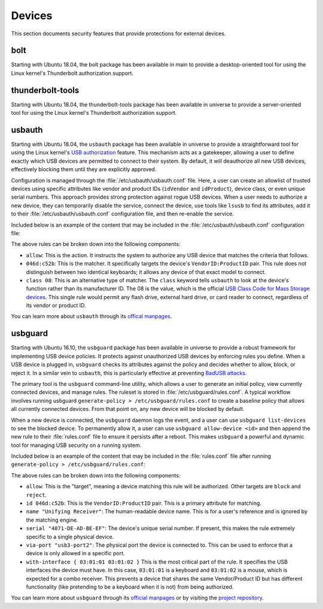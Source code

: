 Devices
#######

This section documents security features that provide protections for external devices.

bolt
====

Starting with Ubuntu 18.04, the bolt package has been available in main to provide a
desktop-oriented tool for using the Linux kernel's Thunderbolt authorization support. 


thunderbolt-tools
=================

Starting with Ubuntu 18.04, the thunderbolt-tools package has been available in
universe to provide a server-oriented tool for using the Linux kernel's Thunderbolt
authorization support. 


usbauth
=======

Starting with Ubuntu 18.04, the ``usbauth`` package has been available in universe
to provide a straightforward tool for using the Linux kernel's 
`USB authorization <https://docs.kernel.org/usb/authorization.html>`_ feature.
This mechanism acts as a gatekeeper, allowing a user to define exactly which USB
devices are permitted to connect to their system. By default, it will deauthorize
all new USB devices, effectively blocking them until they are explicitly approved.

Configuration is managed through the :file:`/etc/usbauth/usbauth.conf` file. Here,
a user can create an allowlist of trusted devices using specific attributes like vendor
and product IDs (``idVendor`` and ``idProduct``), device class, or even unique serial
numbers. This approach provides strong protection against rogue USB devices. When
a user needs to authorize a new device, they can temporarily disable the service, 
connect the device, use tools like ``lsusb`` to find its attributes, add it to their
:file:`/etc/usbauth/usbauth.conf` configuration file, and then re-enable the service.

Included below is an example of the content that may be included in the 
:file:`/etc/usbauth/usbauth.conf` configuration file:

.. code-block:: text
   :caption: /etc/usbauth/usbauth.conf

   # Allow a specific keyboard model.
   allow 046d:c52b

   # Also allow any device that identifies as a Mass Storage device.
   allow class 08

The above rules can be broken down into the following components:

* ``allow``: This is the action. It instructs the system to authorize any USB device that matches the criteria that follows.
* ``046d:c52b``: This is the matcher. It specifically targets the device's ``VendorID:ProductID`` pair. This rule does not distinguish between two identical keyboards; it allows any device of that exact model to connect.
* ``class 08``: This is an alternative type of matcher. The ``class`` keyword tells ``usbauth`` to look at the device's function rather than its manufacturer ID. The 08 is the value, which is the official `USB Class Code for Mass Storage devices <https://www.usb.org/defined-class-codes>`_. This single rule would permit any flash drive, external hard drive, or card reader to connect, regardless of its vendor or product ID.

You can learn more about ``usbauth`` through its `offical manpages <https://manpages.ubuntu.com/manpages/focal/man1/usbauth.1.html>`_.


usbguard
========

Starting with Ubuntu 16.10, the ``usbguard`` package has been available in universe 
to provide a robust framework for implementing USB device policies. It protects against
unauthorized USB devices by enforcing rules you define. When a USB device is plugged in,
``usbguard`` checks its attributes against the policy and decides whether to allow, block,
or reject it. In a similar vein to ``usbauth``, this is particularly effective at
preventing `BadUSB attacks <https://en.wikipedia.org/wiki/BadUSB>`_.

The primary tool is the ``usbguard`` command-line utility, which allows a user to generate
an initial policy, view currently connected devices, and manage rules. The ruleset is stored
in :file:`/etc/usbguard/rules.conf`. A typical workflow involves running usbguard 
``generate-policy > /etc/usbguard/rules.conf`` to create a baseline policy that allows all
currently connected devices. From that point on, any new device will be blocked by default.

When a new device is connected, the ``usbguard`` daemon logs the event, and a user can use 
``usbguard list-devices`` to see the blocked device. To permanently allow it, a user can use
``usbguard allow-device <id>`` and then append the new rule to their :file:`rules.conf` file 
to ensure it persists after a reboot. This makes ``usbguard`` a powerful and dynamic tool 
for managing USB security on a running system.

Included below is an example of the content that may be included in the :file:`rules.conf`
file after running ``generate-policy > /etc/usbguard/rules.conf``:

.. code-block:: text
   :caption: /etc/usbguard/rules.conf

   # Rules automatically generated by 'usbguard generate-policy'
   # The 'name' and 'serial' attributes are for human reference and are not used for matching.
   allow id 046d:c52b name "Unifying Receiver" serial "4071-DE-AD-BE-EF" via-port "usb3-port2" with-interface { 03:01:01 03:01:02 }
   allow id 046d:082d name "HD Pro Webcam C920" serial "BADA55C0" via-port "usb3-port1" with-interface { 0e:01:00 0e:02:00 }
   allow id 1d6b:0002 name "Linux Foundation 2.0 root hub" serial "" via-port "" with-interface { 09:00:00 }

The above rules can be broken down into the following components:

* ``allow``: This is the "target", meaning a device matching this rule will be authorized. Other targets are ``block`` and ``reject``.
* ``id 046d:c52b``: This is the ``VendorID:ProductID`` pair. This is a primary attribute for matching.
* ``name "Unifying Receiver"``: The human-readable device name. This is for a user's reference and is ignored by the matching engine.
* ``serial "4071-DE-AD-BE-EF"``: The device's unique serial number. If present, this makes the rule extremely specific to a single physical device.
* ``via-port "usb3-port2"``: The physical port the device is connected to. This can be used to enforce that a device is only allowed in a specific port.
* ``with-interface { 03:01:01 03:01:02 }`` This is the most critical part of the rule. It specifies the USB interfaces the device must have. In this case, ``03:01:01`` is a keyboard and ``03:01:02`` is a mouse, which is expected for a combo receiver. This prevents a device that shares the same Vendor/Product ID but has different functionality (like pretending to be a keyboard when it is not) from being authorized.

You can learn more about ``usbguard`` through its `official manpages <https://manpages.ubuntu.com/manpages/bionic/man1/usbguard.1.html>`_ or by visiting the `project repository <https://usbguard.github.io/>`_.
